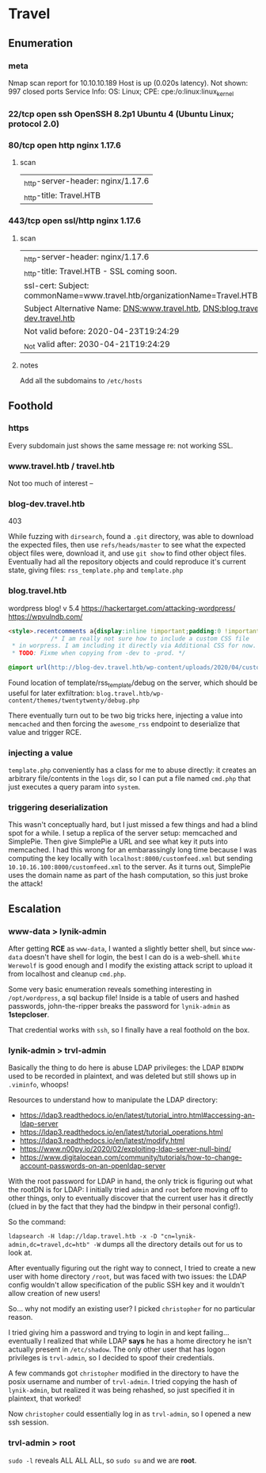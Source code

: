 * Travel
** Enumeration
*** meta
# Nmap 7.80 scan initiated Sat May 23 02:34:19 2020 as: nmap -Pn -sC -sV -oA logs/nmap 10.10.10.189
Nmap scan report for 10.10.10.189
Host is up (0.020s latency).
Not shown: 997 closed ports
Service Info: OS: Linux; CPE: cpe:/o:linux:linux_kernel
# Nmap done at Sat May 23 02:34:34 2020 -- 1 IP address (1 host up) scanned in 14.47 seconds
*** 22/tcp  open  ssh      OpenSSH 8.2p1 Ubuntu 4 (Ubuntu Linux; protocol 2.0)
*** 80/tcp  open  http     nginx 1.17.6
**** scan
|_http-server-header: nginx/1.17.6
|_http-title: Travel.HTB
*** 443/tcp open  ssl/http nginx 1.17.6
**** scan
|_http-server-header: nginx/1.17.6
|_http-title: Travel.HTB - SSL coming soon.
| ssl-cert: Subject: commonName=www.travel.htb/organizationName=Travel.HTB/countryName=UK
| Subject Alternative Name: DNS:www.travel.htb, DNS:blog.travel.htb, DNS:blog-dev.travel.htb
| Not valid before: 2020-04-23T19:24:29
|_Not valid after:  2030-04-21T19:24:29
**** notes
Add all the subdomains to ~/etc/hosts~
** Foothold
   
*** https

Every subdomain just shows the same message re: not working SSL.

*** www.travel.htb / travel.htb   

Not too much of interest -- 

*** blog-dev.travel.htb

403

While fuzzing with ~dirsearch~, found a ~.git~ directory, was able to download the expected files, then use ~refs/heads/master~ to see what the expected object files were, download it, and use ~git show~ to find other object files. Eventually had all the repository objects and could reproduce it's current state, giving files: ~rss_template.php~ and ~template.php~

*** blog.travel.htb
    
wordpress blog! v 5.4
https://hackertarget.com/attacking-wordpress/
https://wpvulndb.com/


#+BEGIN_SRC html
<style>.recentcomments a{display:inline !important;padding:0 !important;margin:0 !important;}</style>		<style id="wp-custom-css">
			/* I am really not sure how to include a custom CSS file
 * in worpress. I am including it directly via Additional CSS for now.
 * TODO: Fixme when copying from -dev to -prod. */

@import url(http://blog-dev.travel.htb/wp-content/uploads/2020/04/custom-css-version#01.css);		</style>
#+END_SRC

Found location of template/rss_template/debug on the server, which should be useful for later exfiltration:
~blog.travel.htb/wp-content/themes/twentytwenty/debug.php~

There eventually turn out to be two big tricks here, injecting a value into ~memcached~ and then forcing the ~awesome_rss~ endpoint to deserialize that value and trigger RCE.

*** injecting a value

~template.php~ conveniently has a class for me to abuse directly: it creates an arbitrary file/contents in the ~logs~ dir, so I can put a file named ~cmd.php~ that just executes a query param into ~system~.    

*** triggering deserialization

This wasn't conceptually hard, but I just missed a few things and had a blind spot for a while. I setup a replica of the server setup: memcached and SimplePie. Then give SimplePie a URL and see what key it puts into memcached. I had this wrong for an embarassingly long time because I was computing the key locally with ~localhost:8000/customfeed.xml~ but sending ~10.10.16.100:8000/customfeed.xml~ to the server. As it turns out, SimplePie uses the domain name as part of the hash computation, so this just broke the attack!

** Escalation

*** www-data > lynik-admin
    
After getting *RCE* as ~www-data~, I wanted a slightly better shell, but since ~www-data~ doesn't have shell for login, the best I can do is a web-shell. ~White Werewolf~ is good enough and I modify the existing attack script to upload it from localhost and cleanup ~cmd.php~.

Some very basic enumeration reveals something interesting in ~/opt/wordpress~, a sql backup file! Inside is a table of users and hashed passwords, john-the-ripper breaks the password for ~lynik-admin~ as *1stepcloser*.

That credential works with ~ssh~, so I finally have a real foothold on the box.

*** lynik-admin > trvl-admin

Basically the thing to do here is abuse LDAP privileges: the LDAP ~BINDPW~ used to be recorded in plaintext, and was deleted but still shows up in ~.viminfo~, whoops!

Resources to understand how to manipulate the LDAP directory:
 * https://ldap3.readthedocs.io/en/latest/tutorial_intro.html#accessing-an-ldap-server
 * https://ldap3.readthedocs.io/en/latest/tutorial_operations.html
 * https://ldap3.readthedocs.io/en/latest/modify.html
 * https://www.n00py.io/2020/02/exploiting-ldap-server-null-bind/
 * https://www.digitalocean.com/community/tutorials/how-to-change-account-passwords-on-an-openldap-server
   
With the root password for LDAP in hand, the only trick is figuring out what the rootDN is for LDAP: I initially tried ~admin~ and ~root~ before moving off to other things, only to eventually discover that the current user has it directly (clued in by the fact that they had the bindpw in their personal config!).

So the command: 

~ldapsearch -H ldap://ldap.travel.htb -x -D "cn=lynik-admin,dc=travel,dc=htb" -W~ dumps all the directory details out for us to look at.

After eventually figuring out the right way to connect, I tried to create a new user with home directory ~/root~, but was faced with two issues: the LDAP config wouldn't allow specification of the public SSH key and it wouldn't allow creation of new users!

So... why not modify an existing user? I picked ~christopher~ for no particular reason.

I tried giving him a password and trying to login in and kept failing... eventually I realized that while LDAP *says* he has a home directory he isn't actually present in ~/etc/shadow~. The only other user that has logon privileges is ~trvl-admin~, so I decided to spoof their credentials.

A few commands got ~christopher~ modified in the directory to have the posix username and number of ~trvl-admin~. I tried copying the hash of ~lynik-admin~, but realized it was being rehashed, so just specified it in plaintext, that worked!

Now ~christopher~ could essentially log in as ~trvl-admin~, so I opened a new ssh session.

*** trvl-admin > root

~sudo -l~ reveals ALL ALL ALL, so ~sudo su~ and we are *root*.
